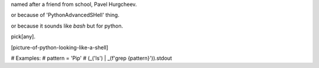 named after a friend from school, Pavel Hurgcheev.

or because of 'PythonAdvancedSHell' thing.

or because it sounds like `bash` but for python.

pick[any].

[picture-of-python-looking-like-a-shell]

# Examples:
# pattern = 'Pip'
# (_('ls') | _(f'grep {pattern}')).stdout
